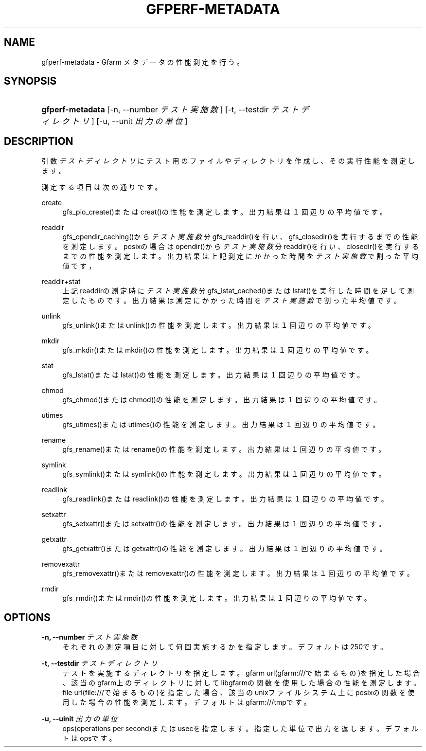 '\" t
.\"     Title: gfperf-metadata
.\"    Author: [FIXME: author] [see http://docbook.sf.net/el/author]
.\" Generator: DocBook XSL Stylesheets v1.76.1 <http://docbook.sf.net/>
.\"      Date: 19 May 2012
.\"    Manual: Gfarm
.\"    Source: Gfarm
.\"  Language: English
.\"
.TH "GFPERF\-METADATA" "1" "19 May 2012" "Gfarm" "Gfarm"
.\" -----------------------------------------------------------------
.\" * Define some portability stuff
.\" -----------------------------------------------------------------
.\" ~~~~~~~~~~~~~~~~~~~~~~~~~~~~~~~~~~~~~~~~~~~~~~~~~~~~~~~~~~~~~~~~~
.\" http://bugs.debian.org/507673
.\" http://lists.gnu.org/archive/html/groff/2009-02/msg00013.html
.\" ~~~~~~~~~~~~~~~~~~~~~~~~~~~~~~~~~~~~~~~~~~~~~~~~~~~~~~~~~~~~~~~~~
.ie \n(.g .ds Aq \(aq
.el       .ds Aq '
.\" -----------------------------------------------------------------
.\" * set default formatting
.\" -----------------------------------------------------------------
.\" disable hyphenation
.nh
.\" disable justification (adjust text to left margin only)
.ad l
.\" -----------------------------------------------------------------
.\" * MAIN CONTENT STARTS HERE *
.\" -----------------------------------------------------------------
.SH "NAME"
gfperf-metadata \- Gfarm メタデータの性能測定を行う。
.SH "SYNOPSIS"
.HP \w'\fBgfperf\-metadata\fR\ 'u
\fBgfperf\-metadata\fR [\-n,\ \-\-number\ \fIテスト実施数\fR] [\-t,\ \-\-testdir\ \fIテストディレクトリ\fR] [\-u,\ \-\-unit\ \fI出力の単位\fR]
.SH "DESCRIPTION"
.PP
引数
\fIテストディレクトリ\fR
にテスト用のファイルやディレクトリを作成し、その実行性能を測定します。
.PP
測定する項目は次の通りです。
.PP
create
.RS 4
gfs_pio_create()またはcreat()の性能を測定します。 出力結果は１回辺りの平均値です。
.RE
.PP
readdir
.RS 4
gfs_opendir_caching()から\fIテスト実施数\fR分gfs_readdir()を行い、gfs_closedir()を実行するまでの性能を測定します。 posixの場合はopendir()から\fIテスト実施数\fR分readdir()を行い、closedir()を実行するまでの性能を測定します。 出力結果は上記測定にかかった時間を\fIテスト実施数\fRで割った平均値です，
.RE
.PP
readdir+stat
.RS 4
上記readdirの測定時に\fIテスト実施数\fR分gfs_lstat_cached()またはlstat()を実行した時間を足して測定したものです。 出力結果は測定にかかった時間を\fIテスト実施数\fRで割った平均値です。
.RE
.PP
unlink
.RS 4
gfs_unlink()またはunlink()の性能を測定します。 出力結果は１回辺りの平均値です。
.RE
.PP
mkdir
.RS 4
gfs_mkdir()またはmkdir()の性能を測定します。 出力結果は１回辺りの平均値です。
.RE
.PP
stat
.RS 4
gfs_lstat()またはlstat()の性能を測定します。 出力結果は１回辺りの平均値です。
.RE
.PP
chmod
.RS 4
gfs_chmod()またはchmod()の性能を測定します。 出力結果は１回辺りの平均値です。
.RE
.PP
utimes
.RS 4
gfs_utimes()またはutimes()の性能を測定します。 出力結果は１回辺りの平均値です。
.RE
.PP
rename
.RS 4
gfs_rename()またはrename()の性能を測定します。 出力結果は１回辺りの平均値です。
.RE
.PP
symlink
.RS 4
gfs_symlink()またはsymlink()の性能を測定します。 出力結果は１回辺りの平均値です。
.RE
.PP
readlink
.RS 4
gfs_readlink()またはreadlink()の性能を測定します。 出力結果は１回辺りの平均値です。
.RE
.PP
setxattr
.RS 4
gfs_setxattr()またはsetxattr()の性能を測定します。 出力結果は１回辺りの平均値です。
.RE
.PP
getxattr
.RS 4
gfs_getxattr()またはgetxattr()の性能を測定します。 出力結果は１回辺りの平均値です。
.RE
.PP
removexattr
.RS 4
gfs_removexattr()またはremovexattr()の性能を測定します。 出力結果は１回辺りの平均値です。
.RE
.PP
rmdir
.RS 4
gfs_rmdir()またはrmdir()の性能を測定します。 出力結果は１回辺りの平均値です。
.RE
.SH "OPTIONS"
.PP
\fB\-n, \-\-number\fR \fIテスト実施数\fR
.RS 4
それぞれの測定項目に対して何回実施するかを指定します。デフォルトは250です。
.RE
.PP
\fB\-t, \-\-testdir\fR \fIテストディレクトリ\fR
.RS 4
テストを実施するディレクトリを指定します。 gfarm url(gfarm:///で始まるもの)を指定した場合、該当のgfarm上のディレクトリに対してlibgfarmの関数を使用した場合の性能を測定します。 file url(file:///で始まるもの)を指定した場合、該当のunixファイルシステム上にposixの関数を使用した場合の性能を測定します。 デフォルトはgfarm:///tmpです。
.RE
.PP
\fB\-u, \-\-uinit\fR \fI出力の単位\fR
.RS 4
ops(operations per second)またはusecを指定します。指定した単位で出力を返します。デフォルトはopsです。
.RE
